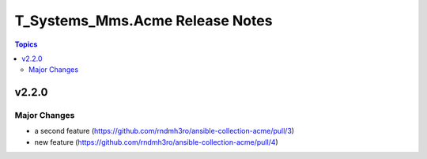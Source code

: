 ================================
T_Systems_Mms.Acme Release Notes
================================

.. contents:: Topics


v2.2.0
======

Major Changes
-------------

- a second feature (https://github.com/rndmh3ro/ansible-collection-acme/pull/3)
- new feature (https://github.com/rndmh3ro/ansible-collection-acme/pull/4)
